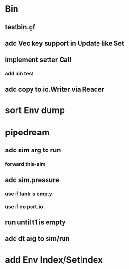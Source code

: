 * Bin
** testbin.gf
** add Vec key support in Update like Set
** implement setter Call
*** add bin test
** add copy to io.Writer via Reader
* sort Env dump
* pipedream
** add sim arg to run
*** forward this-sim
** add sim.pressure 
*** use if tank is empty
*** use if no port.io
** run until t1 is empty
** add dt arg to sim/run
* add Env Index/SetIndex
